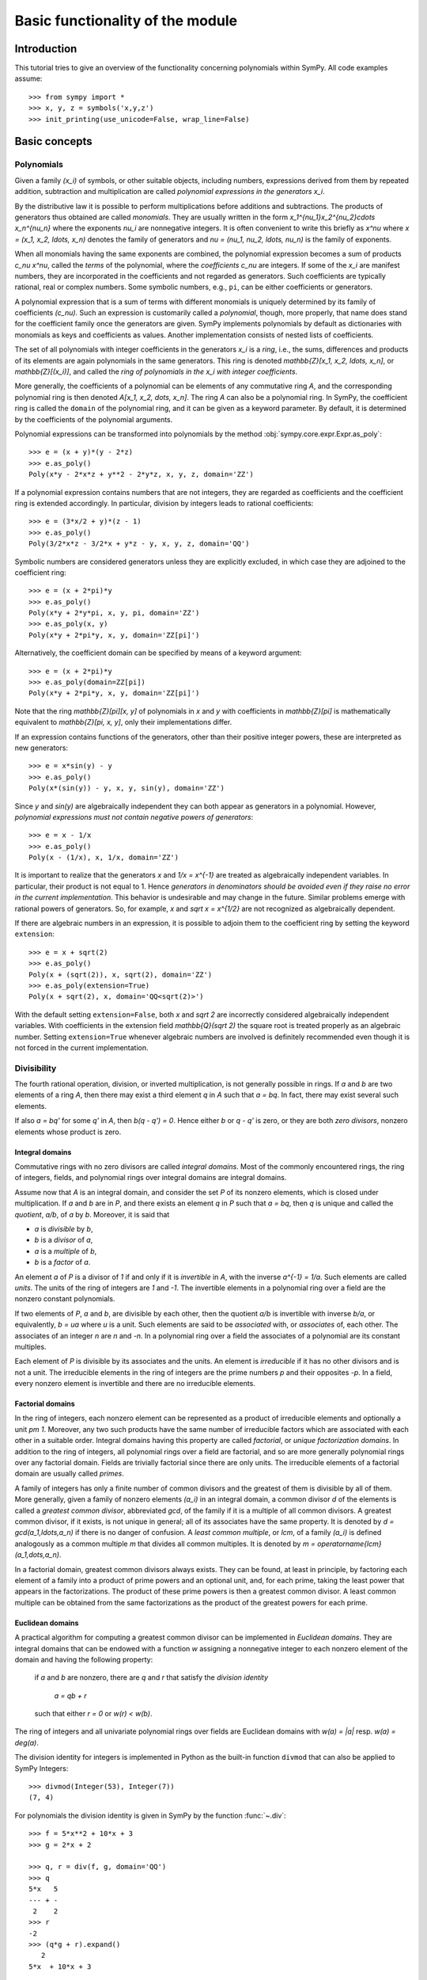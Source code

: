 .. _polys-basics:

=================================
Basic functionality of the module
=================================

Introduction
============

This tutorial tries to give an overview of the functionality concerning
polynomials within SymPy. All code examples assume::

    >>> from sympy import *
    >>> x, y, z = symbols('x,y,z')
    >>> init_printing(use_unicode=False, wrap_line=False)

Basic concepts
==============

Polynomials
-----------

Given a family `(x_i)` of symbols, or other suitable objects, including
numbers, expressions derived from them by repeated addition, subtraction
and multiplication are called *polynomial expressions in the
generators* `x_i`.

By the distributive law it is possible to perform
multiplications before additions and subtractions.
The products of generators thus obtained are called
*monomials*. They are usually written in the form
`x_1^{\nu_1}x_2^{\nu_2}\cdots x_n^{\nu_n}` where the exponents `\nu_i`
are nonnegative integers. It is often convenient to write this briefly
as `x^\nu` where `x = (x_1, x_2, \ldots, x_n)` denotes the family of
generators and `\nu = (\nu_1, \nu_2, \ldots, \nu_n)` is the
family of exponents.

When all monomials having the same exponents are combined, the polynomial
expression
becomes a sum of products `c_\nu x^\nu`, called the *terms* of the polynomial,
where the *coefficients* `c_\nu` are integers.
If some of the `x_i` are manifest numbers, they are incorporated
in the coefficients and not regarded as generators. Such coefficients
are typically rational, real or complex numbers. Some symbolic numbers,
e.g., ``pi``, can be either coefficients or generators.

A polynomial expression that is a sum of terms with different
monomials is uniquely determined by its family of coefficients
`(c_\nu)`. Such an expression is customarily called a *polynomial*,
though, more properly, that name does stand for the coefficient
family once the generators are given.
SymPy implements polynomials by default as dictionaries with monomials
as keys and coefficients as values. Another implementation consists
of nested lists of coefficients.

The set of all polynomials with integer coefficients
in the generators `x_i` is a *ring*, i.e., the sums, differences and
products of its elements are again polynomials in the same generators.
This ring is denoted `\mathbb{Z}[x_1, x_2, \ldots, x_n]`, or
`\mathbb{Z}[(x_i)]`, and called
the *ring of polynomials in the* `x_i` *with integer coefficients*.

More generally, the coefficients of a polynomial can be elements of
any commutative ring `A`, and the corresponding polynomial ring
is then denoted `A[x_1, x_2, \dots, x_n]`. The ring `A` can also
be a polynomial ring. In SymPy, the coefficient ring is called the
``domain`` of the polynomial ring, and it can be given as a
keyword parameter. By default, it is determined by the coefficients
of the polynomial arguments.

Polynomial expressions can be transformed into polynomials by the
method :obj:`sympy.core.expr.Expr.as_poly`::

    >>> e = (x + y)*(y - 2*z)
    >>> e.as_poly()
    Poly(x*y - 2*x*z + y**2 - 2*y*z, x, y, z, domain='ZZ')

If a polynomial expression contains numbers that are not integers,
they are regarded as coefficients and the coefficient ring is
extended accordingly. In particular, division by integers
leads to rational coefficients::

    >>> e = (3*x/2 + y)*(z - 1)
    >>> e.as_poly()
    Poly(3/2*x*z - 3/2*x + y*z - y, x, y, z, domain='QQ')

Symbolic numbers are considered generators unless they are explicitly
excluded, in which case they are adjoined to the coefficient ring::

    >>> e = (x + 2*pi)*y
    >>> e.as_poly()
    Poly(x*y + 2*y*pi, x, y, pi, domain='ZZ')
    >>> e.as_poly(x, y)
    Poly(x*y + 2*pi*y, x, y, domain='ZZ[pi]')

Alternatively, the coefficient domain can be specified by means of
a keyword argument::

    >>> e = (x + 2*pi)*y
    >>> e.as_poly(domain=ZZ[pi])
    Poly(x*y + 2*pi*y, x, y, domain='ZZ[pi]')

Note that the ring `\mathbb{Z}[\pi][x, y]` of polynomials in `x` and `y`
with coefficients in `\mathbb{Z}[\pi]` is mathematically equivalent to
`\mathbb{Z}[\pi, x, y]`, only their implementations differ.

If an expression contains functions of the generators, other
than their positive integer powers, these are interpreted as new
generators::

    >>> e = x*sin(y) - y
    >>> e.as_poly()
    Poly(x*(sin(y)) - y, x, y, sin(y), domain='ZZ')

Since `y` and `\sin(y)` are algebraically independent they can both
appear as generators in a polynomial. However, *polynomial expressions
must not contain negative powers of generators*::

    >>> e = x - 1/x
    >>> e.as_poly()
    Poly(x - (1/x), x, 1/x, domain='ZZ')

It is important to realize that the generators `x` and `1/x = x^{-1}` are
treated as algebraically independent variables. In particular, their product
is not equal to 1. Hence *generators in denominators should be avoided even
if they raise no error in the current implementation*. This behavior is
undesirable and may change in the future. Similar problems emerge with
rational powers of generators. So, for example, `x` and
`\sqrt x = x^{1/2}` are not recognized as algebraically dependent.

If there are algebraic numbers in an expression, it is possible to
adjoin them to the coefficient ring by setting the keyword ``extension``::

    >>> e = x + sqrt(2)
    >>> e.as_poly()
    Poly(x + (sqrt(2)), x, sqrt(2), domain='ZZ')
    >>> e.as_poly(extension=True)
    Poly(x + sqrt(2), x, domain='QQ<sqrt(2)>')

With the default setting ``extension=False``, both `x` and `\sqrt 2` are
incorrectly considered algebraically independent variables. With
coefficients in the extension field `\mathbb{Q}(\sqrt 2)`
the square root is treated properly as an algebraic number. Setting
``extension=True`` whenever algebraic numbers are involved is definitely
recommended even though it is not forced in the current implementation.

Divisibility
------------

The fourth rational operation, division, or inverted multiplication,
is not generally possible in rings. If `a` and `b` are two elements
of a ring `A`, then there may exist a third element `q` in `A` such
that `a = bq`. In fact, there may exist several such elements.

If also `a = bq'` for some `q'` in `A`, then `b(q - q') = 0`. Hence
either `b` or `q - q'` is zero, or they are both *zero divisors*,
nonzero elements whose product is zero.

Integral domains
````````````````
Commutative rings with no zero divisors are called *integral domains*.
Most of the commonly encountered rings, the ring of integers, fields,
and polynomial rings over integral domains are integral domains.

Assume now that `A` is an integral domain, and consider the set
`P` of its nonzero elements, which is closed under multiplication.
If `a` and `b` are in `P`, and there exists an element `q` in `P`
such that `a = bq`, then `q` is unique and called the *quotient*,
`a/b`, of `a`  by `b`. Moreover, it is said that

- `a` is *divisible* by `b`,

- `b` is a *divisor* of `a`,

- `a` is a *multiple* of `b`,

- `b` is a *factor* of `a`.

An element `a` of `P` is a divisor of `1` if and only if it
is *invertible* in `A`, with the inverse `a^{-1} = 1/a`. Such
elements are called *units*. The units of the ring
of integers are `1` and `-1`. The invertible elements
in a polynomial ring over a field are the nonzero constant polynomials.

If two elements of `P`, `a` and `b`, are divisible by each other, then
the quotient `a/b` is invertible with inverse `b/a`, or equivalently,
`b = ua` where `u` is a unit. Such elements are said to be *associated*
with, or *associates* of, each other. The associates of an integer
`n` are `n` and `-n`. In a polynomial ring over a field the associates
of a polynomial are its constant multiples.

Each element of `P` is divisible by its associates and the units. An
element is *irreducible* if it has no other divisors and is not a unit.
The irreducible elements in the ring of integers are the prime numbers
`p` and their opposites `-p`. In a field, every nonzero element is
invertible and there are no irreducible elements.

Factorial domains
`````````````````
In the ring of integers, each nonzero element can be represented as
a product of irreducible elements and optionally a unit `\pm 1`. Moreover,
any two such products have the same number of irreducible factors
which are associated with each other in a suitable order.
Integral domains having this property are called *factorial*,
or *unique factorization domains*. In addition to the ring of
integers, all polynomial rings over a field are factorial, and so are
more generally polynomial rings over any factorial domain. Fields
are trivially factorial since there are only units. The irreducible
elements of a factorial domain are usually called *primes*.

A family of integers has only a finite number of common divisors
and the greatest of them is divisible by all of them. More generally,
given a family of nonzero elements `(a_i)` in an integral domain,
a common divisor `d` of the elements is called a *greatest common
divisor*, abbreviated *gcd*, of the family if it is a multiple
of all common divisors.
A greatest common divisor, if it exists, is not unique in general;
all of its associates have the same property. It is denoted by
`d = \gcd(a_1,\ldots,a_n)` if there is no danger of confusion.
A *least common multiple*, or *lcm*, of a family `(a_i)` is defined
analogously as a common multiple `m` that divides all common multiples.
It is denoted by `m = \operatorname{lcm}(a_1,\dots,a_n)`.

In a factorial domain, greatest common divisors always exists. They can
be found, at least in principle, by factoring each element of a family
into a product of prime powers and an optional unit, and, for each prime,
taking the least power that appears in the factorizations.
The product of these prime powers is then a greatest common divisor.
A least common multiple can be obtained from the same factorizations
as the product of the greatest powers for each prime.

Euclidean domains
`````````````````
A practical algorithm for computing a greatest common divisor can
be implemented in *Euclidean domains*. They are integral domains that
can be endowed with a function `w` assigning a nonnegative integer to
each nonzero element of the domain and having the following property:

    if `a` and `b` are nonzero, there are `q` and `r` that satisfy
    the *division identity*

        `a = qb + r`

    such that either `r = 0` or `w(r) < w(b)`.


The ring of integers and all univariate polynomial rings over fields
are Euclidean domains with `w(a) = |a|` resp. `w(a) = \deg(a)`.

The division identity for integers is implemented in Python as the built-in
function ``divmod`` that can also be applied to SymPy Integers::

    >>> divmod(Integer(53), Integer(7))
    (7, 4)

For polynomials the division identity is given in SymPy by the
function :func:`~.div`::

    >>> f = 5*x**2 + 10*x + 3
    >>> g = 2*x + 2

    >>> q, r = div(f, g, domain='QQ')
    >>> q
    5*x   5
    --- + -
     2    2
    >>> r
    -2
    >>> (q*g + r).expand()
       2
    5*x  + 10*x + 3

The division identity can be used to determine the divisibility
of elements in a Euclidean domain.
If `r = 0` in the division identity, then `a` is divisible by `b`.
Conversely, if `a = cb` for some element `c`, then `(c - q)b = r`.
It follows that `c = q` and `r = 0` if `w` has the additional property:

    if `a` and `b` are nonzero, then `w(ab) \ge w(b)`.

This is satisfied by the functions given above. (And it is always
possible to redefine `w(a)` by taking the minimum of the values `w(xa)`
for `x \ne 0`.)

The principal application of the division identity is the efficient
computation of a greatest common divisor by means of the
`Euclidean algorithm <https://en.wikipedia.org/wiki/Euclidean_algorithm>`_.
It applies to two elements of a Euclidean domain. A gcd of several
elements can be obtained by iteration.

The function for computing the greatest common divisor of integers in
SymPy is currently :func:`~.igcd`::

    >>> igcd(2, 4)
    2
    >>> igcd(5, 10, 15)
    5

For univariate polynomials over a field the function has its common
name :func:`~.gcd`, and the returned polynomial is monic::

    >>> f = 4*x**2 - 1
    >>> g = 8*x**3 + 1
    >>> gcd(f, g, domain=QQ)
    x + 1/2


Divisibility of polynomials
```````````````````````````
The ring `A = \mathbb{Z}[x]` of univariate polynomials over the ring of
integers is not Euclidean but it is still factorial. To see this,
consider the divisibility in `A`.

Let `f` and `g` be two nonzero polynomials in `A`. If `f` is divisible
by `g` in `A`, then it is also divisible in the ring `B = \mathbb{Q}[x]`
of polynomials with rational coefficients. Since `B` is Euclidean, this
can be determined by means of the division identity.

Assume, conversely, that `f = gh` for some polynomial `h` in `B`.
Then `f` is divisible by `g` in `A` if and only if the coefficients
of `h` are integers. To find out when this is true it is necessary
to consider the divisibility of the coefficients.

For a polynomial `f` in `A`, let `c` be the greatest common
divisor of its coefficients. Then `f` is divisible by the constant
polynomial `c` in `A`, and the quotient `f/c= p` is a polynomial
whose coefficients are integers that have no common divisor apart
from the units. Such polynomials are called *primitive*. A polynomial
with rational coefficients can also be written as `f = cp`, where `c`
is a rational number and `p` is a primitive polynomial.
The constant `c` is called the *content* of `f`, and `p` is
its *primitive part*. These components can be found by the method
:obj:`sympy.core.expr.Expr.as_content_primitive`::

    >>> f = 6*x**2 - 3*x + 9
    >>> c, p = f.as_content_primitive()
    >>> c, p
           2
    (3, 2*x  - x + 3)
    >>> f = x**2/3 - x/2 + 1
    >>> c, p = f.as_content_primitive()
    >>> c, p
             2
    (1/6, 2*x  - 3*x + 6)

Let `f`, `f'` be polynomials with contents `c`, `c'` and primitive
parts `p`, `p'`. Then `ff' = (cc')(pp')` where the product `pp'` is
primitive by `Gauss's lemma
<https://en.wikipedia.org/wiki/Gauss%27s_lemma_(polynomial)>`_.
It follows that

    the content of a product of polynomials is the product of their
    contents and the primitive part of the product is the product
    of the primitive parts.

Returning to the divisibility in the ring `\mathbb{Z}[x]`, assume
that `f` and `g` are two polynomials with integer coefficients such that
the division identity in `\mathbb{Q}[x]` yields the equality `f = gh`
for some polynomial `h` with rational coefficients. Then the content
of `f` is equal to the content of `g` multiplied by the content of `h`.
As `h` has integer coefficients if and only if its content is an integer,
we get the following criterion:

    `f` is divisible by `g` in the ring `\mathbb{Z}[x]` if and only if

    i. `f` is divisible by `g` in `\mathbb{Q}[x]`, and
    ii. the content of `f` is divisible by the content of `g` in
	`\mathbb{Z}`.

If `f = cp` is irreducible in `\mathbb{Z}[x]`, then either `c` or `p`
must be a unit. If `p` is not a unit, it must be irreducible also in
`\mathbb{Q}[x]`. For if it is a product of two polynomials, it is also
the product of their primitive parts, and one of them must be a unit.
Hence there are two kinds of irreducible elements in `\mathbb{Z}[x]`:

i. prime numbers of `\mathbb{Z}`, and
ii. primitive polynomials that are irreducible in `\mathbb{Q}[x]`.

It follows that each polynomial in `\mathbb{Z}[x]` is a product
of irreducible elements. It suffices to factor its content and
primitive part separately. These products are essentially unique;
hence `\mathbb{Z}[x]` is also factorial.

Another important consequence is that a greatest common divisor
of two polynomials in `\mathbb{Z}[x]` can be found efficiently
by applying the Euclidean algorithm separately to their contents
and primitive parts in the Euclidean domains `\mathbb{Z}` and
`\mathbb{Q}[x]`. This is also implemented in SymPy::

    >>> f = 4*x**2 - 1
    >>> g = 8*x**3 + 1
    >>> gcd(f, g)
    2*x + 1
    >>> gcd(6*f, 3*g)
    6*x + 3

Basic functionality
===================

These functions provide different algorithms dealing with polynomials in the
form of SymPy expression, like symbols, sums etc.

Division
--------

The function :func:`~.div` provides division of polynomials with remainder.
That is, for polynomials ``f`` and ``g``, it computes ``q`` and ``r``, such
that `f = g \cdot q + r` and `\deg(r) < \deg(q)`. For polynomials in one variables
with coefficients in a field, say, the rational numbers, ``q`` and ``r`` are
uniquely defined this way::

    >>> f = 5*x**2 + 10*x + 3
    >>> g = 2*x + 2

    >>> q, r = div(f, g, domain='QQ')
    >>> q
    5*x   5
    --- + -
     2    2
    >>> r
    -2
    >>> (q*g + r).expand()
       2
    5*x  + 10*x + 3

As you can see, ``q`` has a non-integer coefficient. If you want to do division
only in the ring of polynomials with integer coefficients, you can specify an
additional parameter::

    >>> q, r = div(f, g, domain='ZZ')
    >>> q
    0
    >>> r
       2
    5*x  + 10*x + 3

But be warned, that this ring is no longer Euclidean and that the degree of the
remainder doesn't need to be smaller than that of ``f``. Since 2 doesn't divide 5,
`2 x` doesn't divide `5 x^2`, even if the degree is smaller. But::

    >>> g = 5*x + 1

    >>> q, r = div(f, g, domain='ZZ')
    >>> q
    x
    >>> r
    9*x + 3
    >>> (q*g + r).expand()
       2
    5*x  + 10*x + 3

This also works for polynomials with multiple variables::

    >>> f = x*y + y*z
    >>> g = 3*x + 3*z

    >>> q, r = div(f, g, domain='QQ')
    >>> q
    y
    -
    3
    >>> r
    0

In the last examples, all of the three variables ``x``, ``y`` and ``z`` are
assumed to be variables of the polynomials. But if you have some unrelated
constant as coefficient, you can specify the variables explicitly::

    >>> a, b, c = symbols('a,b,c')
    >>> f = a*x**2 + b*x + c
    >>> g = 3*x + 2
    >>> q, r = div(f, g, domain='QQ')
    >>> q
    a*x   2*a   b
    --- - --- + -
     3     9    3

    >>> r
    4*a   2*b
    --- - --- + c
     9     3

GCD and LCM
-----------

With division, there is also the computation of the greatest common divisor and
the least common multiple.

When the polynomials have integer coefficients, the contents' gcd is also
considered::

    >>> f = (12*x + 12)*x
    >>> g = 16*x**2
    >>> gcd(f, g)
    4*x

But if the polynomials have rational coefficients, then the returned polynomial is
monic::

    >>> f = 3*x**2/2
    >>> g = 9*x/4
    >>> gcd(f, g)
    x

It also works with multiple variables. In this case, the variables are ordered
alphabetically, be default, which has influence on the leading coefficient::

    >>> f = x*y/2 + y**2
    >>> g = 3*x + 6*y

    >>> gcd(f, g)
    x + 2*y

The lcm is connected with the gcd and one can be computed using the other::

    >>> f = x*y**2 + x**2*y
    >>> g = x**2*y**2
    >>> gcd(f, g)
    x*y
    >>> lcm(f, g)
     3  2    2  3
    x *y  + x *y
    >>> (f*g).expand()
     4  3    3  4
    x *y  + x *y
    >>> (gcd(f, g, x, y)*lcm(f, g, x, y)).expand()
     4  3    3  4
    x *y  + x *y

Square-free factorization
-------------------------

The square-free factorization of a univariate polynomial is the product of all
factors (not necessarily irreducible) of degree 1, 2 etc.::

    >>> f = 2*x**2 + 5*x**3 + 4*x**4 + x**5

    >>> sqf_list(f)
                       2
    (1, [(x + 2, 1), (x  + x, 2)])

    >>> sqf(f)
                    2
            / 2    \
    (x + 2)*\x  + x/

Factorization
-------------

This function provides factorization of univariate and multivariate polynomials
with rational coefficients::

    >>> factor(x**4/2 + 5*x**3/12 - x**2/3)
     2
    x *(2*x - 1)*(3*x + 4)
    ----------------------
              12

    >>> factor(x**2 + 4*x*y + 4*y**2)
             2
    (x + 2*y)

Groebner bases
--------------

Buchberger's algorithm is implemented, supporting various monomial orders::

    >>> groebner([x**2 + 1, y**4*x + x**3], x, y, order='lex')
                 /[ 2       4    ]                            \
    GroebnerBasis\[x  + 1, y  - 1], x, y, domain=ZZ, order=lex/


    >>> groebner([x**2 + 1, y**4*x + x**3, x*y*z**3], x, y, z, order='grevlex')
                 /[ 4       3   2    ]                                   \
    GroebnerBasis\[y  - 1, z , x  + 1], x, y, z, domain=ZZ, order=grevlex/

Solving Equations
-----------------

We have (incomplete) methods to find the complex or even symbolic roots of
polynomials and to solve some systems of polynomial equations::

    >>> from sympy import roots, solve_poly_system

    >>> solve(x**3 + 2*x + 3, x)
               ____          ____
         1   \/ 11 *I  1   \/ 11 *I
    [-1, - - --------, - + --------]
         2      2      2      2

    >>> p = Symbol('p')
    >>> q = Symbol('q')

    >>> solve(x**2 + p*x + q, x)
              __________           __________
             /  2                 /  2
       p   \/  p  - 4*q     p   \/  p  - 4*q
    [- - - -------------, - - + -------------]
       2         2          2         2

    >>> solve_poly_system([y - x, x - 5], x, y)
    [(5, 5)]

    >>> solve_poly_system([y**2 - x**3 + 1, y*x], x, y)
                                       ___                 ___
                                 1   \/ 3 *I         1   \/ 3 *I
    [(0, -I), (0, I), (1, 0), (- - - -------, 0), (- - + -------, 0)]
                                 2      2            2      2
